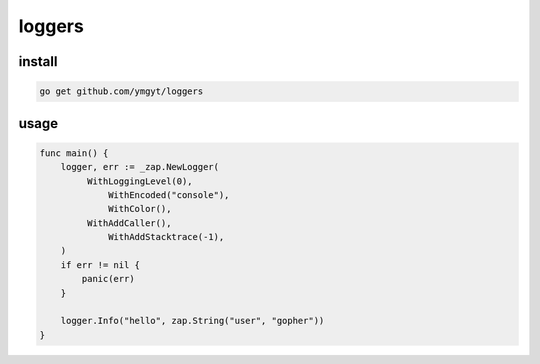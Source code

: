 =========
 loggers
=========


install
=======

.. code-block:: bash

   go get github.com/ymgyt/loggers


usage
=====

.. code-block:: go

   func main() {
       logger, err := _zap.NewLogger(
            WithLoggingLevel(0),
     		WithEncoded("console"),
	    	WithColor(),
            WithAddCaller(),
    		WithAddStacktrace(-1),
       )
       if err != nil {
           panic(err)
       }

       logger.Info("hello", zap.String("user", "gopher"))
   }

